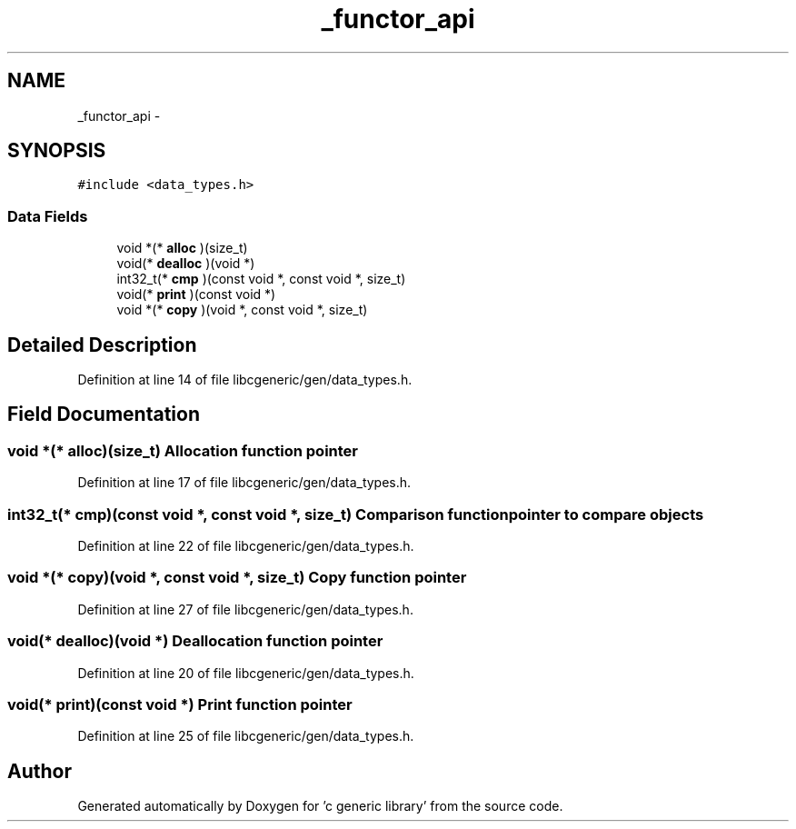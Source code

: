 .TH "_functor_api" 3 "Wed Jan 11 2012" ""c generic library"" \" -*- nroff -*-
.ad l
.nh
.SH NAME
_functor_api \- 
.SH SYNOPSIS
.br
.PP
.PP
\fC#include <data_types.h>\fP
.SS "Data Fields"

.in +1c
.ti -1c
.RI "void *(* \fBalloc\fP )(size_t)"
.br
.ti -1c
.RI "void(* \fBdealloc\fP )(void *)"
.br
.ti -1c
.RI "int32_t(* \fBcmp\fP )(const void *, const void *, size_t)"
.br
.ti -1c
.RI "void(* \fBprint\fP )(const void *)"
.br
.ti -1c
.RI "void *(* \fBcopy\fP )(void *, const void *, size_t)"
.br
.in -1c
.SH "Detailed Description"
.PP 
Definition at line 14 of file libcgeneric/gen/data_types.h.
.SH "Field Documentation"
.PP 
.SS "void *(* \fBalloc\fP)(size_t)"Allocation function pointer 
.PP
Definition at line 17 of file libcgeneric/gen/data_types.h.
.SS "int32_t(* \fBcmp\fP)(const void *, const void *, size_t)"Comparison function pointer to compare objects 
.PP
Definition at line 22 of file libcgeneric/gen/data_types.h.
.SS "void *(* \fBcopy\fP)(void *, const void *, size_t)"Copy function pointer 
.PP
Definition at line 27 of file libcgeneric/gen/data_types.h.
.SS "void(* \fBdealloc\fP)(void *)"Deallocation function pointer 
.PP
Definition at line 20 of file libcgeneric/gen/data_types.h.
.SS "void(* \fBprint\fP)(const void *)"Print function pointer 
.PP
Definition at line 25 of file libcgeneric/gen/data_types.h.

.SH "Author"
.PP 
Generated automatically by Doxygen for 'c generic library' from the source code.

